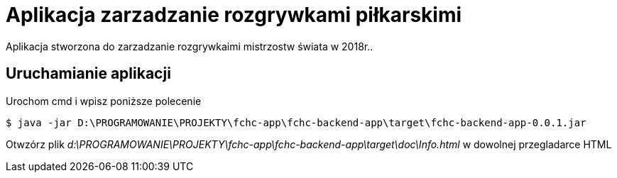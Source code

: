 = Aplikacja zarzadzanie rozgrywkami piłkarskimi

Aplikacja stworzona do zarzadzanie rozgrywkaimi mistrzostw świata w 2018r..

== Uruchamianie aplikacji

Urochom cmd i wpisz poniższe polecenie

 $ java -jar D:\PROGRAMOWANIE\PROJEKTY\fchc-app\fchc-backend-app\target\fchc-backend-app-0.0.1.jar


Otwzórz plik  _d:\PROGRAMOWANIE\PROJEKTY\fchc-app\fchc-backend-app\target\doc\Info.html_ w dowolnej przegladarce HTML